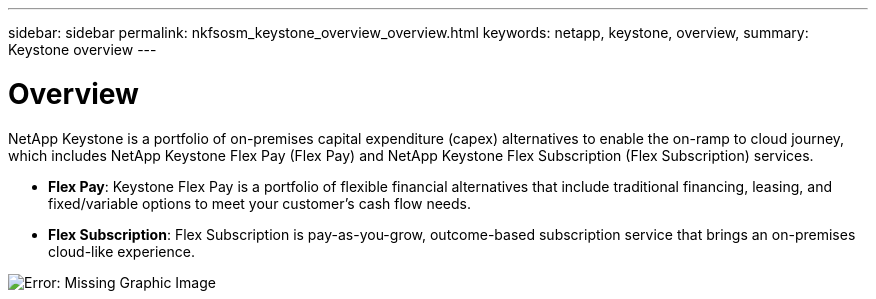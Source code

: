 ---
sidebar: sidebar
permalink: nkfsosm_keystone_overview_overview.html
keywords: netapp, keystone, overview,
summary: Keystone overview
---

= Overview
:hardbreaks:
:nofooter:
:icons: font
:linkattrs:
:imagesdir: ./media/

//
// This file was created with NDAC Version 2.0 (August 17, 2020)
//
// 2020-10-08 17:14:47.892614
//

[.lead]
NetApp Keystone is a portfolio of on-premises capital expenditure (capex) alternatives to enable the on-ramp to cloud journey, which includes NetApp Keystone Flex Pay (Flex Pay) and NetApp Keystone Flex Subscription (Flex Subscription) services.

* *Flex Pay*: Keystone Flex Pay is a portfolio of flexible financial alternatives that include traditional financing, leasing, and fixed/variable options to meet your customer’s cash flow needs.
* *Flex Subscription*: Flex Subscription is pay-as-you-grow, outcome-based subscription service that brings an on-premises cloud-like experience.

image:nkfsosm_image1.png[Error: Missing Graphic Image]
